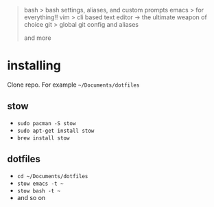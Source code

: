 #+BEGIN_QUOTE
 bash           > bash settings, aliases, and custom prompts
 emacs          > for everything!!
 vim            > cli based text editor -> the ultimate weapon of choice
 git            > global git config and aliases

and more
#+END_QUOTE

* installing

Clone repo. For example =~/Documents/dotfiles=

** stow

- =sudo pacman -S stow=
- =sudo apt-get install stow=
- =brew install stow=

** dotfiles

- =cd ~/Documents/dotfiles=
- =stow emacs -t ~=
- =stow bash -t ~=
- and so on
